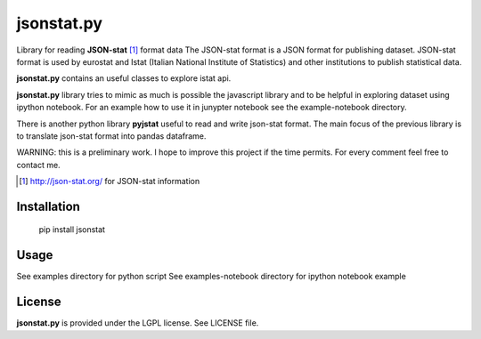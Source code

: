 ===========
jsonstat.py
===========

.. image:: https://travis-ci.org/26fe/jsonstat.py.svg?branch=master
    :target: https://travis-ci.org/26fe/jsonstat.py

.. image:: https://readthedocs.org/projects/jsonstatpy/badge/?version=latest
    :target: http://jsonstatpy.readthedocs.org/en/latest/?badge=latest
    :alt: Documentation Status

.. image:: https://badge.fury.io/py/jsonstat.py.png
    :target: https://badge.fury.io/py/jsonstat.py

Library for reading **JSON-stat** [1]_ format  data
The JSON-stat format is a JSON format for publishing dataset.
JSON-stat format is used by eurostat and Istat (Italian National Institute of Statistics)
and other institutions to publish statistical data.

**jsonstat.py** contains an useful classes to explore istat api.

**jsonstat.py** library tries to mimic as much is possible the javascript library
and to be helpful in exploring dataset using ipython notebook.
For an example how to use it in junypter notebook see the example-notebook directory.

There is another python library **pyjstat** useful to read and write json-stat format.
The main focus of the previous library is to translate json-stat format into pandas dataframe.

WARNING: this is a preliminary work. I hope to improve this project
if the time permits. For every comment feel free to contact me.

.. [1] http://json-stat.org/ for JSON-stat information

Installation
============

    pip install jsonstat

Usage
=====

See examples directory for python script
See examples-notebook directory for ipython notebook example

License
=======

**jsonstat.py** is provided under the LGPL license.
See LICENSE file.
